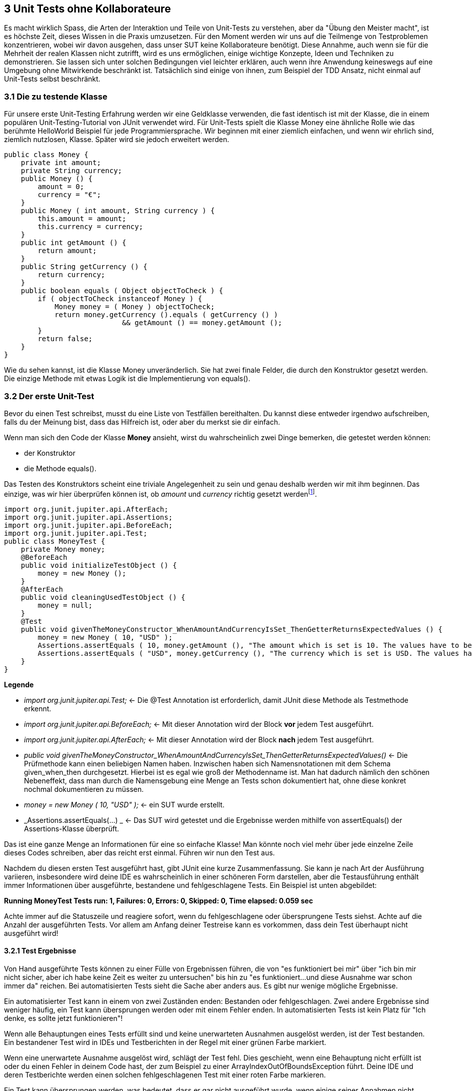 == 3 Unit Tests ohne Kollaborateure

[.text-justify]
Es macht wirklich Spass, die Arten der Interaktion und Teile von Unit-Tests zu verstehen, aber da "Übung den Meister macht", ist es höchste Zeit, dieses Wissen in die Praxis umzusetzen.
Für den Moment werden wir uns auf die Teilmenge von Testproblemen konzentrieren, wobei wir davon ausgehen, dass unser SUT keine Kollaborateure benötigt.
Diese Annahme, auch wenn sie für die Mehrheit der realen Klassen nicht zutrifft, wird es uns ermöglichen, einige wichtige Konzepte, Ideen und Techniken zu demonstrieren.
Sie lassen sich unter solchen Bedingungen viel leichter erklären, auch wenn ihre Anwendung keineswegs auf eine Umgebung ohne Mitwirkende beschränkt ist.
Tatsächlich sind einige von ihnen, zum Beispiel der TDD Ansatz, nicht einmal auf Unit-Tests selbst beschränkt.

=== 3.1 Die zu testende Klasse

[.text-justify]
Für unsere erste Unit-Testing Erfahrung werden wir eine Geldklasse verwenden, die fast identisch ist mit der Klasse, die in einem populären Unit-Testing-Tutorial von JUnit verwendet wird.
Für Unit-Tests spielt die Klasse Money eine ähnliche Rolle wie das berühmte HelloWorld Beispiel für jede Programmiersprache.
Wir beginnen mit einer ziemlich einfachen, und wenn wir ehrlich sind, ziemlich nutzlosen, Klasse.
Später wird sie jedoch erweitert werden.

[source,java]
public class Money {
    private int amount;
    private String currency;
    public Money () {
        amount = 0;
        currency = "€";
    }
    public Money ( int amount, String currency ) {
        this.amount = amount;
        this.currency = currency;
    }
    public int getAmount () {
        return amount;
    }
    public String getCurrency () {
        return currency;
    }
    public boolean equals ( Object objectToCheck ) {
        if ( objectToCheck instanceof Money ) {
            Money money = ( Money ) objectToCheck;
            return money.getCurrency ().equals ( getCurrency () )
                            && getAmount () == money.getAmount ();
        }
        return false;
    }
}

[.text-justify]
Wie du sehen kannst, ist die Klasse Money unveränderlich.
Sie hat zwei finale Felder, die durch den Konstruktor gesetzt werden.
Die einzige Methode mit etwas Logik ist die Implementierung von equals().

=== 3.2 Der erste Unit-Test

[.text-justify]
Bevor du einen Test schreibst, musst du eine Liste von Testfällen bereithalten.
Du kannst diese entweder irgendwo aufschreiben, falls du der Meinung bist, dass das Hilfreich ist, oder aber du merkst sie dir einfach.

[.text-justify]
Wenn man sich den Code der Klasse *Money* ansieht, wirst du wahrscheinlich zwei Dinge bemerken, die getestet werden können:

* der Konstruktor

* die Methode equals().

[.text-justify]
Das Testen des Konstruktors scheint eine triviale Angelegenheit zu sein und genau deshalb werden wir mit ihm beginnen.
Das einzige, was wir hier überprüfen können ist, ob _amount_ und _currency_ richtig gesetzt werdenfootnote:1[Hierbei handelt es sich um einen solch trivialen Test, dass man das normalerweise nicht testet. Es dient wirklich nur der Veranschaulichung].

[source,java]
import org.junit.jupiter.api.AfterEach;
import org.junit.jupiter.api.Assertions;
import org.junit.jupiter.api.BeforeEach;
import org.junit.jupiter.api.Test;
public class MoneyTest {
    private Money money;
    @BeforeEach
    public void initializeTestObject () {
        money = new Money ();
    }
    @AfterEach
    public void cleaningUsedTestObject () {
        money = null;
    }
    @Test
    public void givenTheMoneyConstructor_WhenAmountAndCurrencyIsSet_ThenGetterReturnsExpectedValues () {
        money = new Money ( 10, "USD" );
        Assertions.assertEquals ( 10, money.getAmount (), "The amount which is set is 10. The values have to be equal!" );
        Assertions.assertEquals ( "USD", money.getCurrency (), "The currency which is set is USD. The values have to be equal!" );
    }
}

[.text-justify]
*Legende*

[.text-justify]
* _import org.junit.jupiter.api.Test;_ <- Die @Test Annotation ist erforderlich, damit JUnit diese Methode als Testmethode erkennt.

[.text-justify]
* _import org.junit.jupiter.api.BeforeEach;_ <- Mit dieser Annotation wird der Block *vor* jedem Test ausgeführt.

[.text-justify]
* _import org.junit.jupiter.api.AfterEach;_ <- Mit dieser Annotation wird der Block *nach* jedem Test ausgeführt.

[.text-justify]
* _public void givenTheMoneyConstructor_WhenAmountAndCurrencyIsSet_ThenGetterReturnsExpectedValues()_ <- Die Prüfmethode kann einen beliebigen Namen haben.
Inzwischen haben sich Namensnotationen mit dem Schema given_when_then durchgesetzt.
Hierbei ist es egal wie groß der Methodenname ist.
Man hat dadurch nämlich den schönen Nebeneffekt, dass man durch die Namensgebung eine Menge an Tests schon dokumentiert hat, ohne diese konkret nochmal dokumentieren zu müssen.

[.text-justify]
* _money = new Money ( 10, "USD" );_ <- ein SUT wurde erstellt.

[.text-justify]
* _Assertions.assertEquals(...) _ <- Das SUT wird getestet und die Ergebnisse werden mithilfe von assertEquals() der Assertions-Klasse überprüft.

[.text-justify]
Das ist eine ganze Menge an Informationen für eine so einfache Klasse!
Man könnte noch viel mehr über jede einzelne Zeile dieses Codes schreiben, aber das reicht erst einmal.
Führen wir nun den Test aus.

[.text-justify]
Nachdem du diesen ersten Test ausgeführt hast, gibt JUnit eine kurze Zusammenfassung.
Sie kann je nach Art der Ausführung variieren, insbesondere wird deine IDE es wahrscheinlich in einer schöneren Form darstellen, aber die Testausführung enthält immer Informationen über ausgeführte, bestandene und fehlgeschlagene Tests.
Ein Beispiel ist unten abgebildet:

[.text-justify]
*Running MoneyTest Tests run: 1, Failures: 0, Errors: 0, Skipped: 0, Time elapsed: 0.059 sec*

[.text-justify]
Achte immer auf die Statuszeile und reagiere sofort, wenn du fehlgeschlagene oder übersprungene Tests siehst.
Achte auf die Anzahl der ausgeführten Tests.
Vor allem am Anfang deiner Testreise kann es vorkommen, dass dein Test überhaupt nicht ausgeführt wird!

==== 3.2.1 Test Ergebnisse

[.text-justify]
Von Hand ausgeführte Tests können zu einer Fülle von Ergebnissen führen, die von "es funktioniert bei mir" über "ich bin mir nicht sicher, aber ich habe keine Zeit es weiter zu untersuchen" bis hin zu "es funktioniert...und diese Ausnahme war schon immer da" reichen.
Bei automatisierten Tests sieht die Sache aber anders aus.
Es gibt nur wenige mögliche Ergebnisse.

[.text-justify]
Ein automatisierter Test kann in einem von zwei Zuständen enden: Bestanden oder fehlgeschlagen.
Zwei andere Ergebnisse sind weniger häufig, ein Test kann übersprungen werden oder mit einem Fehler enden.
In automatisierten Tests ist kein Platz für "Ich denke, es sollte jetzt funktionieren"!

[.text-justify]
Wenn alle Behauptungen eines Tests erfüllt sind und keine unerwarteten Ausnahmen ausgelöst werden, ist der Test bestanden.
Ein bestandener Test wird in IDEs und Testberichten in der Regel mit einer grünen Farbe markiert.

[.text-justify]
Wenn eine unerwartete Ausnahme ausgelöst wird, schlägt der Test fehl.
Dies geschieht, wenn eine Behauptung nicht erfüllt ist oder du einen Fehler in deinem Code hast, der zum Beispiel zu einer ArrayIndexOutOfBoundsException führt.
Deine IDE und deren Testberichte werden einen solchen fehlgeschlagenen Test mit einer roten Farbe markieren.

[.text-justify]
Ein Test kann übersprungen werden, was bedeutet, dass er gar nicht ausgeführt wurde, wenn einige seiner Annahmen nicht erfüllt wurden oder der Benutzer ausdrücklich entschieden hat, dass er übersprungen werden soll.
Ein solcher Test wird in der Regel mit einer gelben Farbe markiert.

[.text-justify]
Schließlich kann ein Test auch als Fehler enden, wenn eine unerwartete Bedingung auftritt, die seine Ausführung unterbricht.
Diese ist eine eher ungewöhnliche Situation und deutet normalerweise darauf hin, dass etwas mit deinem Testcode nicht stimmt.
Dies kann zum Beispiel passieren, wenn eine Testmethode einige Parameter erwartet, diese aber nicht bereitgestellt werden.
Genau wie fehlgeschlagene Tests werdend auch Tests, die in einem Fehlerzustand beendet wurden, mit einer roten Farbe markiert.
Sie werden in der Regel zusammen mit fehlgeschlagenen Test in Berichten aufgeführt.